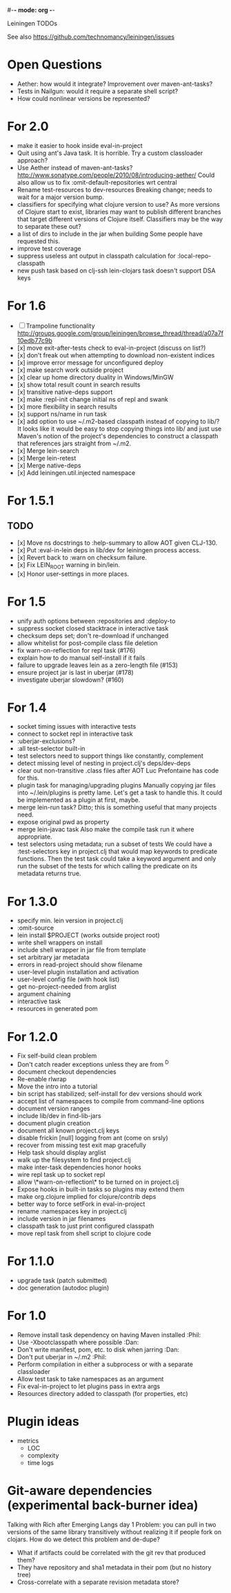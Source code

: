 #-*- mode: org -*-
#+startup: overview
#+startup: hidestars
#+TODO: TODO | INPROGRESS | DONE

Leiningen TODOs

See also https://github.com/technomancy/leiningen/issues

* Open Questions
  - Aether: how would it integrate? Improvement over maven-ant-tasks?
  - Tests in Nailgun: would it require a separate shell script?
  - How could nonlinear versions be represented?
* For 2.0
  - make it easier to hook inside eval-in-project
  - Quit using ant's Java task. It is horrible.
    Try a custom classloader approach?
  - Use Aether instead of maven-ant-tasks?
    http://www.sonatype.com/people/2010/08/introducing-aether/
    Could also allow us to fix :omit-default-repositories wrt central
  - Rename test-resources to dev-resources
    Breaking change; needs to wait for a major version bump.
  - classifiers for specifying what clojure version to use?
    As more versions of Clojure start to exist, libraries may want to
    publish different branches that target different versions of
    Clojure itself. Classifiers may be the way to separate these out?
  - a list of dirs to include in the jar when building
    Some people have requested this.
  - improve test coverage
  - suppress useless ant output in classpath calculation for :local-repo-classpath
  - new push task based on clj-ssh
    lein-clojars task doesn't support DSA keys
* For 1.6
  - [ ] Trampoline functionality
    http://groups.google.com/group/leiningen/browse_thread/thread/a07a7f10edb77c9b
  - [x] move exit-after-tests check to eval-in-project (discuss on list?)
  - [x] don't freak out when attempting to download non-existent indices
  - [x] improve error message for unconfigured deploy
  - [x] make search work outside project
  - [x] clear up home directory duality in Windows/MinGW
  - [x] show total result count in search results
  - [x] transitive native-deps support
  - [x] make :repl-init change initial ns of repl and swank
  - [x] more flexibility in search results
  - [x] support ns/name in run task
  - [x] add option to use ~/.m2-based classpath instead of copying to
        lib/? It looks like it would be easy to stop copying things
        into lib/ and just use Maven's notion of the project's
        dependencies to construct a classpath that references jars
        straight from ~/.m2.
  - [x] Merge lein-search
  - [x] Merge lein-retest
  - [x] Merge native-deps
  - [x] Add leiningen.util.injected namespace
* For 1.5.1
** TODO
   - [x] Move ns docstrings to :help-summary to allow AOT given CLJ-130.
   - [x] Put :eval-in-lein deps in lib/dev for leiningen process access.
   - [x] Revert back to :warn on checksum failure.
   - [x] Fix LEIN_ROOT warning in bin/lein.
   - [x] Honor user-settings in more places.
* For 1.5
  - unify auth options between :repositories and :deploy-to
  - suppress socket closed stacktrace in interactive task
  - checksum deps set; don't re-download if unchanged
  - allow whitelist for post-compile class file deletion
  - fix warn-on-reflection for repl task (#176)
  - explain how to do manual self-install if it fails
  - failure to upgrade leaves lein as a zero-length file (#153)
  - ensure project jar is last in uberjar (#178)
  - investigate uberjar slowdown? (#160)
* For 1.4
  - socket timing issues with interactive tests
  - connect to socket repl in interactive task
  - :uberjar-exclusions?
  - :all test-selector built-in
  - test selectors need to support things like constantly, complement
  - detect missing level of nesting in project.clj's deps/dev-deps
  - clear out non-transitive .class files after AOT
    Luc Prefontaine has code for this.
  - plugin task for managing/upgrading plugins
    Manually copying jar files into ~/.lein/plugins is pretty
    lame. Let's get a task to handle this. It could be implemented as a
    plugin at first, maybe.
  - merge lein-run task?
    Ditto; this is something useful that many projects need.
  - expose original pwd as property
  - merge lein-javac task
    Also make the compile task run it where appropriate.
  - test selectors using metadata; run a subset of tests
    We could have a :test-selectors key in project.clj that would map
    keywords to predicate functions. Then the test task could take a
    keyword argument and only run the subset of the tests for which
    calling the predicate on its metadata returns true.
* For 1.3.0
  - specify min. lein version in project.clj
  - :omit-source
  - lein install $PROJECT (works outside project root)
  - write shell wrappers on install
  - include shell wrapper in jar file from template
  - set arbitrary jar metadata
  - errors in read-project should show filename
  - user-level plugin installation and activation
  - user-level config file (with hook list)
  - get no-project-needed from arglist
  - argument chaining
  - interactive task
  - resources in generated pom
* For 1.2.0
  - Fix self-build clean problem
  - Don't catch reader exceptions unless they are from ^D
  - document checkout dependencies
  - Re-enable rlwrap
  - Move the intro into a tutorial
  - bin script has stabilized; self-install for dev versions should work
  - accept list of namespaces to compile from command-line options
  - document version ranges
  - include lib/dev in find-lib-jars
  - document plugin creation
  - document all known project.clj keys
  - disable frickin [null] logging from ant (come on srsly)
  - recover from missing test exit map gracefully
  - Help task should display arglist
  - walk up the filesystem to find project.clj
  - make inter-task dependencies honor hooks
  - wire repl task up to socket repl
  - allow \*warn-on-reflection\* to be turned on in project.clj
  - Expose hooks in built-in tasks so plugins may extend them
  - make org.clojure implied for clojure/contrib deps
  - better way to force setFork in eval-in-project
  - rename :namespaces key in project.clj
  - include version in jar filenames
  - classpath task to just print configured classpath
  - move repl task from shell script to clojure code
* For 1.1.0
  - upgrade task (patch submitted)
  - doc generation (autodoc plugin)
* For 1.0
  - Remove install task dependency on having Maven installed       :Phil:
  - Use -Xbootclasspath where possible                              :Dan:
  - Don't write manifest, pom, etc. to disk when jarring           :Dan:
  - Don't put uberjar in ~/.m2                                     :Phil:
  - Perform compilation in either a subprocess or with a separate classloader
  - Allow test task to take namespaces as an argument
  - Fix eval-in-project to let plugins pass in extra args
  - Resources directory added to classpath (for properties, etc)
* Plugin ideas
  - metrics
   - LOC
   - complexity
   - time logs
* Git-aware dependencies (experimental back-burner idea)
  Talking with Rich after Emerging Langs day 1
  Problem: you can pull in two versions of the same library
  transitively without realizing it if people fork on clojars. How do
  we detect this problem and de-dupe?
  - What if artifacts could be correlated with the git rev that produced them?
  - They have repository and sha1 metadata in their pom (but no history tree)
  - Cross-correlate with a separate revision metadata store?
